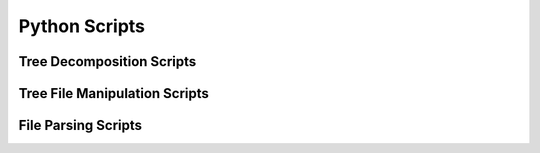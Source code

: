 **************
Python Scripts
**************

Tree Decomposition Scripts
##########################
.. click:: decompose:decompose_tree
    :prog: python3 decompose_tree.py
    :nested: full

.. click:: split_into_two:split_into_two
    :prog: python3 split_into_two.py
    :nested: full

Tree File Manipulation Scripts
##############################
.. click:: newick_to_nexus:newick_to_nexus
    :prog: python3 newick_to_nexus.py
    :nested: full

.. click:: remove_labels:remove_labels
    :prog: python3 remove_labels.py
    :nested: full

File Parsing Scripts
####################
.. click:: parse_iqtree_file:main_entry
   :prog: python3 parse_iqtree_file.py
   :nested: full
